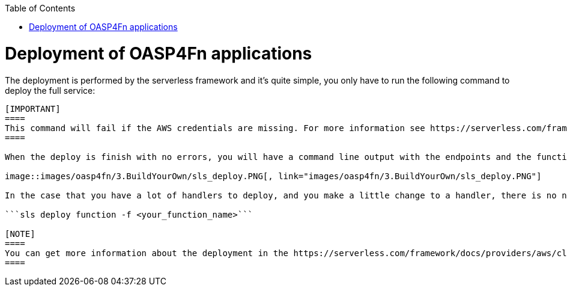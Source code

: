 :toc: macro
toc::[]

= Deployment of OASP4Fn applications
The deployment is performed by the serverless framework and it's quite simple, you only have to run the following command to deploy the full service:

```sls deploy```

[IMPORTANT]
====
This command will fail if the AWS credentials are missing. For more information see https://serverless.com/framework/docs/providers/aws/guide/credentials/[serverless credentials]
====

When the deploy is finish with no errors, you will have a command line output with the endpoints and the functions deployed.

image::images/oasp4fn/3.BuildYourOwn/sls_deploy.PNG[, link="images/oasp4fn/3.BuildYourOwn/sls_deploy.PNG"]

In the case that you have a lot of handlers to deploy, and you make a little change to a handler, there is no necessary to deploy again all the handlers, only the modified one using this command:

```sls deploy function -f <your_function_name>```

[NOTE]
====
You can get more information about the deployment in the https://serverless.com/framework/docs/providers/aws/cli-reference/deploy/[serverless documentation].
====
